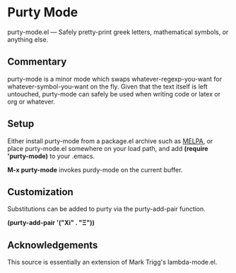 * Purty Mode
  purty-mode.el --- Safely pretty-print greek letters, mathematical symbols, or anything else.

** Commentary
   purty-mode is a minor mode which swaps whatever-regexp-you-want for
   whatever-symbol-you-want on the fly.  Given that the text itself is
   left untouched, purty-mode can safely be used when writing code or
   latex or org or whatever.

** Setup
   Either install purty-mode from a package.el archive such as [[http://melpa.milkbox.net/][MELPA]],
   or place purty-mode.el somewhere on your load path, and
   add *(require 'purty-mode)* to your .emacs.

   *M-x purty-mode* invokes purdy-mode on the current buffer.

** Customization
   Substitutions can be added to purty via the purty-add-pair function.

   *(purty-add-pair '("Xi" . "Ξ"))*


** Acknowledgements
   This source is essentially an extension of Mark Trigg's lambda-mode.el.
